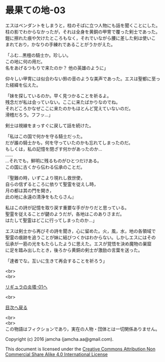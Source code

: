 #+OPTIONS: toc:nil
#+OPTIONS: \n:t

* 最果ての地-03

  エスはペンダントをしまうと，柱のそばに立つ人物にも話を聞くことにした。
  柱の影でわからなかったが，それは全身を黄銅の甲冑で覆った剣士であった。
  鎧に擦れた痕や欠けたところもなく，それでいながら腰に差した剣は使いこ
  まれており，かなりの手練れであることがうかがえた。

  「ふむ…黒檀の騎士か。珍しい。
  この地に何の用だ。
  名をあげるつもりで来たのか？ 他の英雄のように」

  仰々しい甲冑には似合わない鈴の音のような美声であった。エスは聖都に至っ
  た経緯を伝えた。

  「妹を探しているのか。早く見つかることを祈るよ。
  残念だが私は会っていない。ここに来たばかりなのでね。
  それどころかなぜここに来たのかもほとんど覚えていないのだ。
  滑稽だろう。フフッ…」

  剣士は視線をまっすぐに戻して話を続けた。

  「私はこの国で何かを守る騎士だった。
  だが誰の騎士かも，何を守っていたのかも忘れてしまったのだ。
  もしくは，私の記憶を閉ざす何かがあったのか…
  ……
  …それでも，鮮明に残るものがひとつだけある。
  この国に古くから伝わる伝承のことだ。
  
  『聖難の時，いずこより現れし救世使，
  自らの信ずるところに依りて聖霊を従えし時，
  月の都は其の門を開き，
  此の地に永遠の清浄をもたらさん』
  
  私はこの詩が記憶を取り戻す重要な手がかりだと思っている。
  聖霊を従えることが鍵のようだが，各地はこのありさまだ。
  はたして聖霊はどこに行ってしまったのか…」

  エスは剣士から再びその詩を聞き，心に留めた。火，風，水，地の各領域で
  聖霊の痕跡を追うことが妹に結びつくかはわからない。しかしエスにはその
  伝承が一筋の光をもたらしたように思えた。エスが覚悟を決め魔物の巣窟
  に足を踏み出したとき，後ろから黄銅の剣士が激励の言葉を送った。

  「達者でな。互いに生きて再会することを祈ろう」
  
  <br>
  <br>

  [[../ligulastower/01.md][リギュラの炎塔-01へ]]

  <br>

  [[https://github.com/jamcha-aa/EbonyBlades/blob/master/README.md][目次へ戻る]]

  <br>
  <br>
  この物語はフィクションであり，実在の人物・団体とは一切関係ありません。

  Copyright (c) 2016 jamcha (jamcha.aa@gmail.com).

  This document is licensed under the [[http://creativecommons.org/licenses/by-nc-sa/4.0/deed][Creative Commons Attribution Non Commercial Share Alike 4.0 International License]]

  [[http://creativecommons.org/licenses/by-nc-sa/4.0/deed][file:http://i.creativecommons.org/l/by-nc-sa/3.0/80x15.png]]

